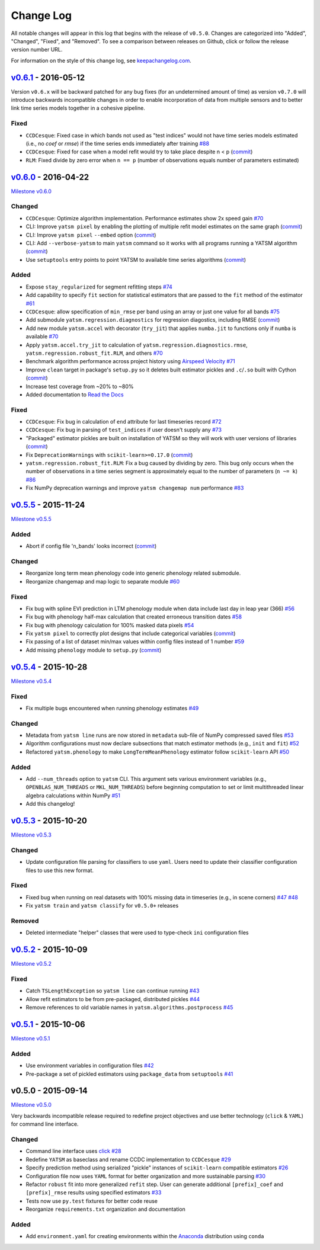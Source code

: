 Change Log
==========

All notable changes will appear in this log that begins with the release of ``v0.5.0``. Changes are categorized into "Added", "Changed", "Fixed", and "Removed". To see a comparison between releases on Github, click or follow the release version number URL.

For information on the style of this change log, see `keepachangelog.com <http://keepachangelog.com/>`__.

`v0.6.1 <https://github.com/ceholden/yatsm/compare/v0.6.0...v0.6.1>`__ - 2016-05-12
-----------------------------------------------------------------------------------

Version ``v0.6.x`` will be backward patched for any bug fixes (for an undetermined amount of time) as version ``v0.7.0`` will introduce backwards incompatible changes in order to enable incorporation of data from multiple sensors and to better link time series models together in a cohesive pipeline.

Fixed
~~~~~

- ``CCDCesque``: Fixed case in which bands not used as "test indices" would not have time series models estimated (i.e., no `coef` or `rmse`) if the time series ends immediately after training `#88 <https://github.com/ceholden/yatsm/issues/88>`_
- ``CCDCesque``: Fixed for case when a model refit would try to take place despite n < p (`commit <https://github.com/ceholden/yatsm/commit/5c27bad3f394e35166ae94e3663692ecd7bcfe43>`__)
- ``RLM``: Fixed divide by zero error when ``n == p`` (number of observations equals number of parameters estimated)

`v0.6.0 <https://github.com/ceholden/yatsm/compare/v0.5.5...v0.6.0>`__ - 2016-04-22
-----------------------------------------------------------------------------------

`Milestone
v0.6.0 <https://github.com/ceholden/yatsm/milestones/v0.6.0>`__

Changed
~~~~~~~

-  ``CCDCesque``: Optimize algorithm implementation. Performance estimates show 2x speed gain `#70 <https://github.com/ceholden/yatsm/issues/70>`__
-  CLI: Improve ``yatsm pixel`` by enabling the plotting of multiple refit model estimates on the same graph (`commit <https://github.com/ceholden/yatsm/commit/0e6e1e5265e2786588b2cddf061693880cbe2e3c>`__)
-  CLI: Improve ``yatsm pixel`` ``--embed`` option (`commit <https://github.com/ceholden/yatsm/commit/b1cf47ff3feeeb93b9f671bccc4379a9da1ad808>`__)
-  CLI: Add ``--verbose-yatsm`` to main ``yatsm`` command so it works with all programs running a YATSM algorithm (`commit <https://github.com/ceholden/yatsm/commit/772badc980c56d2d5c4185a40bf856bc6875be91>`__)
-  Use ``setuptools`` entry points to point YATSM to available time series algorithms (`commit <https://github.com/ceholden/yatsm/commit/a30424e044391062150851e566100bec4df66623>`__)

Added
~~~~~

-  Expose ``stay_regularized`` for segment refitting steps `#74 <https://github.com/ceholden/yatsm/issues/74>`__
-  Add capability to specify ``fit`` section for statistical estimators that are passed to the ``fit`` method of the estimator `#61 <https://github.com/ceholden/yatsm/issues/61>`__
-  ``CCDCesque``: allow specification of ``min_rmse`` per band using an array or just one value for all bands `#75 <https://github.com/ceholden/yatsm/issues/75>`__
-  Add submodule ``yatsm.regression.diagnostics`` for regression diagostics, including RMSE (`commit <https://github.com/ceholden/yatsm/commit/df582d235a6e6c8e114053015a7b7392bee8f570>`__)
-  Add new module ``yatsm.accel`` with decorator (``try_jit``) that applies ``numba.jit`` to functions only if ``numba`` is available `#70 <https://github.com/ceholden/yatsm/issues/70>`__
-  Apply ``yatsm.accel.try_jit`` to calculation of ``yatsm.regression.diagnostics.rmse``,
   ``yatsm.regression.robust_fit.RLM``, and others `#70 <https://github.com/ceholden/yatsm/issues/70>`__
-  Benchmark algorithm performance across project history using `Airspeed Velocity <https://github.com/spacetelescope/asv/>`__ `#71 <https://github.com/ceholden/yatsm/issues/71>`__
-  Improve ``clean`` target in package's ``setup.py`` so it deletes built estimator pickles and ``.c``/``.so`` built with Cython (`commit <https://github.com/ceholden/yatsm/commit/bb868922a2f6f2f68c9f71153c4307e8727468cb>`__)
-  Increase test coverage from ~20% to ~80%
-  Added documentation to `Read the Docs <readthedocs.org>`_

Fixed
~~~~~

-  ``CCDCesque``: Fix bug in calculation of ``end`` attribute for last timeseries record
   `#72 <https://github.com/ceholden/yatsm/issues/72>`__
-  ``CCDCesque``: Fix bug in parsing of ``test_indices`` if user doesn't supply any `#73 <https://github.com/ceholden/yatsm/issues/73>`__
-  "Packaged" estimator pickles are built on installation of YATSM so they will work with user versions of libraries (`commit <https://github.com/ceholden/yatsm/commit/d9b4b80c1c70137525abfde7fc7933e34bcf6820>`__)
-  Fix ``DeprecationWarnings`` with ``scikit-learn>=0.17.0`` (`commit <https://github.com/ceholden/yatsm/commit/29ddd4c0da29904b49fca7e452ee23ca1f938261>`__)
- ``yatsm.regression.robust_fit.RLM``: Fix a bug caused by dividing by zero. This bug only occurs when the number of observations in a time series segment is approximately equal to the number of parameters (``n ~= k``) `#86 <https://github.com/ceholden/yatsm/issues/86>`_
- Fix NumPy deprecation warnings and improve ``yatsm changemap num`` performance `#83 <https://github.com/ceholden/yatsm/issues/83>`__

`v0.5.5 <https://github.com/ceholden/yatsm/compare/v0.5.4...v0.5.5>`__ - 2015-11-24
-----------------------------------------------------------------------------------

`Milestone v0.5.5 <https://github.com/ceholden/yatsm/milestones/v0.5.5>`__

Added
~~~~~

-  Abort if config file 'n\_bands' looks incorrect (`commit <https://github.com/ceholden/yatsm/commit/01a6adec1fcd567c194e28b98fa488c13cdbdd45>`__)

Changed
~~~~~~~

-  Reorganize long term mean phenology code into generic phenology related submodule.
-  Reorganize changemap and map logic to separate module `#60 <https://github.com/ceholden/yatsm/issues/60>`__

Fixed
~~~~~

-  Fix bug with spline EVI prediction in LTM phenology module when data include last day in leap year (366) `#56 <https://github.com/ceholden/yatsm/issues/56>`__
-  Fix bug with phenology half-max calculation that created erroneous transition dates `#58 <https://github.com/ceholden/yatsm/issues/58>`__
-  Fix bug with phenology calculation for 100% masked data pixels `#54 <https://github.com/ceholden/yatsm/issues/54>`__
-  Fix ``yatsm pixel`` to correctly plot designs that include categorical variables (`commit <https://github.com/ceholden/yatsm/commit/966edd8b4a95e3c19d677eb71e2b76a155911d88>`__)
-  Fix passing of a list of dataset min/max values within config files instead of 1 number `#59 <https://github.com/ceholden/yatsm/issues/59>`__
-  Add missing ``phenology`` module to ``setup.py`` (`commit <https://github.com/ceholden/yatsm/commit/9d49d737316b34d2465b18db55647d7104d17758>`__)
`v0.5.4 <https://github.com/ceholden/yatsm/compare/v0.5.3...v0.5.4>`__ - 2015-10-28
-----------------------------------------------------------------------------------

`Milestone v0.5.4 <https://github.com/ceholden/yatsm/milestones/v0.5.4>`__

Fixed
~~~~~

-  Fix multiple bugs encountered when running phenology estimates `#49 <https://github.com/ceholden/yatsm/issues/49>`__

Changed
~~~~~~~

-  Metadata from ``yatsm line`` runs are now stored in ``metadata`` sub-file of NumPy compressed saved files `#53 <https://github.com/ceholden/yatsm/issues/53>`__
-  Algorithm configurations must now declare subsections that match estimator methods (e.g., ``init`` and ``fit``) `#52 <https://github.com/ceholden/yatsm/issues/52>`__
-  Refactored ``yatsm.phenology`` to make ``LongTermMeanPhenology`` estimator follow ``scikit-learn`` API `#50 <https://github.com/ceholden/yatsm/issues/50>`__

Added
~~~~~

-  Add ``--num_threads`` option to ``yatsm`` CLI. This argument sets various environment variables (e.g., ``OPENBLAS_NUM_THREADS`` or ``MKL_NUM_THREADS``) before beginning computation to set or limit multithreaded linear algebra calculations within NumPy `#51 <https://github.com/ceholden/yatsm/issues/51>`__
-  Add this changelog!

`v0.5.3 <https://github.com/ceholden/yatsm/compare/v0.5.2...v0.5.3>`__ - 2015-10-20
-----------------------------------------------------------------------------------

`Milestone v0.5.3 <https://github.com/ceholden/yatsm/milestones/v0.5.3>`__

Changed
~~~~~~~

-  Update configuration file parsing for classifiers to use ``yaml``. Users need to update their classifier configuration files to use this new format.

Fixed
~~~~~

-  Fixed bug when running on real datasets with 100% missing data in timeseries (e.g., in scene corners) `#47 <https://github.com/ceholden/yatsm/issues/47>`__ `#48 <https://github.com/ceholden/yatsm/issues/48>`__
-  Fix ``yatsm train`` and ``yatsm classify`` for ``v0.5.0+`` releases

Removed
~~~~~~~

-  Deleted intermediate "helper" classes that were used to type-check ``ini`` configuration files

`v0.5.2 <https://github.com/ceholden/yatsm/compare/v0.5.1...v0.5.2>`__ - 2015-10-09
-----------------------------------------------------------------------------------

`Milestone v0.5.2 <https://github.com/ceholden/yatsm/milestones/v0.5.2>`__

Fixed
~~~~~

-  Catch ``TSLengthException`` so ``yatsm line`` can continue running `#43 <https://github.com/ceholden/yatsm/issues/43>`__
-  Allow refit estimators to be from pre-packaged, distributed pickles `#44 <https://github.com/ceholden/yatsm/issues/44>`__
-  Remove references to old variable names in ``yatsm.algorithms.postprocess`` `#45 <https://github.com/ceholden/yatsm/issues/45>`__

`v0.5.1 <https://github.com/ceholden/yatsm/compare/v0.5.0...v0.5.1>`__ - 2015-10-06
-----------------------------------------------------------------------------------

`Milestone v0.5.1 <https://github.com/ceholden/yatsm/milestones/v0.5.1>`__

Added
~~~~~

-  Use environment variables in configuration files `#42 <https://github.com/ceholden/yatsm/issues/42>`__
-  Pre-package a set of pickled estimators using ``package_data`` from ``setuptools`` `#41 <https://github.com/ceholden/yatsm/issues/41>`__

v0.5.0 - 2015-09-14
-------------------

`Milestone v0.5.0 <https://github.com/ceholden/yatsm/milestones/v0.5.0>`__

Very backwards incompatible release required to redefine project objectives and use better technology (``click`` & ``YAML``) for command line interface.

Changed
~~~~~~~

-  Command line interface uses `click <click.pocoo.org>`__ `#28 <https://github.com/ceholden/yatsm/issues/28>`__
-  Redefine ``YATSM`` as baseclass and rename CCDC implementation to ``CCDCesque`` `#29 <https://github.com/ceholden/yatsm/issues/28>`__
-  Specify prediction method using serialized "pickle" instances of ``scikit-learn`` compatible estimators `#26 <https://github.com/ceholden/yatsm/issues/26>`__
-  Configuration file now uses ``YAML`` format for better organization and more sustainable parsing `#30 <https://github.com/ceholden/yatsm/issues/30>`__
-  Refactor ``robust`` fit into more generalized ``refit`` step. User can generate additional ``[prefix]_coef`` and ``[prefix]_rmse`` results using specified estimators `#33 <https://github.com/ceholden/yatsm/issues/33>`__
-  Tests now use ``py.test`` fixtures for better code reuse
-  Reorganize ``requirements.txt`` organization and documentation

Added
~~~~~

-  Add ``environment.yaml`` for creating environments within the `Anaconda <https://www.continuum.io/downloads>`__ distribution using ``conda``
